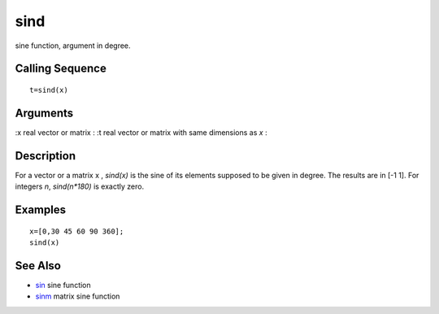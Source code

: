 


sind
====

sine function, argument in degree.



Calling Sequence
~~~~~~~~~~~~~~~~


::

    t=sind(x)




Arguments
~~~~~~~~~

:x real vector or matrix
: :t real vector or matrix with same dimensions as `x`
:



Description
~~~~~~~~~~~

For a vector or a matrix x , `sind(x)` is the sine of its elements
supposed to be given in degree. The results are in [-1 1]. For
integers `n`, `sind(n*180)` is exactly zero.



Examples
~~~~~~~~


::

    x=[0,30 45 60 90 360];
    sind(x)




See Also
~~~~~~~~


+ `sin`_ sine function
+ `sinm`_ matrix sine function


.. _sinm: sinm.html
.. _sin: sin.html


